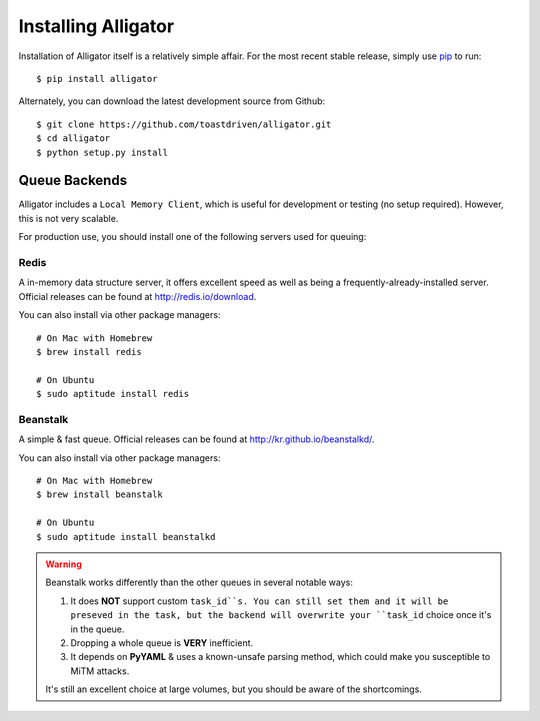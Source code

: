 .. _installing:

====================
Installing Alligator
====================

Installation of Alligator itself is a relatively simple affair. For the most
recent stable release, simply use pip_ to run::

    $ pip install alligator

Alternately, you can download the latest development source from Github::

    $ git clone https://github.com/toastdriven/alligator.git
    $ cd alligator
    $ python setup.py install

.. _pip: http://pip-installer.org/


Queue Backends
==============

Alligator includes a ``Local Memory Client``, which is useful for development
or testing (no setup required). However, this is not very scalable.

For production use, you should install one of the following servers used for
queuing:


Redis
-----

A in-memory data structure server, it offers excellent speed as well as being
a frequently-already-installed server. Official releases can be found at
http://redis.io/download.

You can also install via other package managers::

    # On Mac with Homebrew
    $ brew install redis

    # On Ubuntu
    $ sudo aptitude install redis


Beanstalk
---------

A simple & fast queue. Official releases can be found at
http://kr.github.io/beanstalkd/.

You can also install via other package managers::

    # On Mac with Homebrew
    $ brew install beanstalk

    # On Ubuntu
    $ sudo aptitude install beanstalkd

.. warning::

    Beanstalk works differently than the other queues in several notable ways:

    1. It does **NOT** support custom ``task_id``s. You can still set them
       and it will be preseved in the task, but the backend will overwrite
       your ``task_id`` choice once it's in the queue.
    2. Dropping a whole queue is **VERY** inefficient.
    3. It depends on **PyYAML** & uses a known-unsafe parsing method, which
       could make you susceptible to MiTM attacks.

    It's still an excellent choice at large volumes, but you should be aware of
    the shortcomings.
